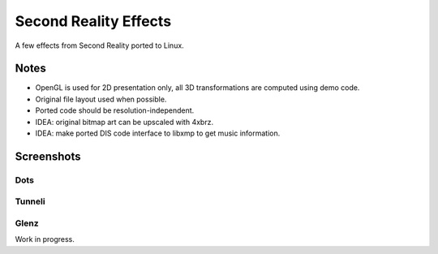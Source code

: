 
Second Reality Effects
======================

A few effects from Second Reality ported to Linux.


Notes
-----

* OpenGL is used for 2D presentation only, all 3D transformations are
  computed using demo code.

* Original file layout used when possible.

* Ported code should be resolution-independent.

* IDEA: original bitmap art can be upscaled with 4xbrz.

* IDEA: make ported DIS code interface to libxmp to get music information.



Screenshots
-----------

Dots
""""
.. image:: https://raw.github.com/cmatsuoka/sr-dots/master/doc/dots-small.png


Tunneli
"""""""
.. image:: https://raw.github.com/cmatsuoka/sr-dots/master/doc/tunnel-small.png


Glenz
"""""

Work in progress.
